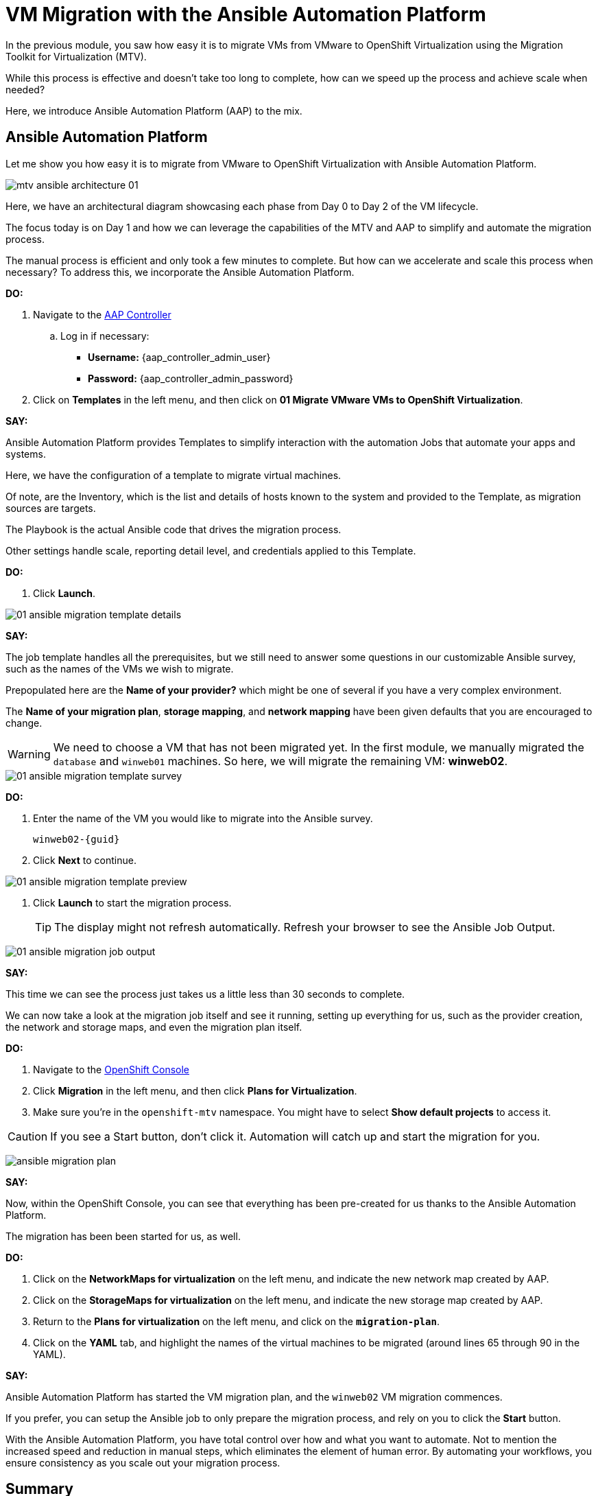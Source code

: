 = VM Migration with the Ansible Automation Platform

In the previous module, you saw how easy it is to migrate VMs from VMware to OpenShift Virtualization using the Migration Toolkit for Virtualization (MTV).

While this process is effective and doesn't take too long to complete, how can we speed up the process and achieve scale when needed?

Here, we introduce Ansible Automation Platform (AAP) to the mix.

== Ansible Automation Platform

Let me show you how easy it is to migrate from VMware to OpenShift Virtualization with Ansible Automation Platform.

image::module-02/mtv_ansible_architecture_01.png[]

Here, we have an architectural diagram showcasing each phase from Day 0 to Day 2 of the VM lifecycle.

The focus today is on Day 1 and how we can leverage the capabilities of the MTV and AAP to simplify and automate the migration process.

// To start the migration first we need to determine what VMS we wish to migrate.
// Within the vSphere client UI I've identified those as win web01 and win web 02.
// The next thing I need to do is within the OpenShift web UI, I need to set up the prerequisites to have a successful migration.
// This includes the provider, the virtual plan, and setting up the network and storage maps.
// This is what that process looks like manually.  (Fast Forward)

The manual process is efficient and only took a few minutes to complete. But how can we accelerate and scale this process when necessary? To address this, we incorporate the Ansible Automation Platform.

*DO:*

. Navigate to the link:{aap_controller_web_url}[AAP Controller^]
.. Log in if necessary:
* *Username:* {aap_controller_admin_user}
* *Password:* {aap_controller_admin_password}

. Click on *Templates* in the left menu, and then click on *01 Migrate VMware VMs to OpenShift Virtualization*.

*SAY:*

Ansible Automation Platform provides Templates to simplify interaction with the automation Jobs that automate your apps and systems.

Here, we have the configuration of a template to migrate virtual machines.

Of note, are the Inventory, which is the list and details of hosts known to the system and provided to the Template, as migration sources are targets.

The Playbook is the actual Ansible code that drives the migration process.

Other settings handle scale, reporting detail level, and credentials applied to this Template.

*DO:*

. Click *Launch*.

image::module-02/01_ansible_migration_template_details.png[]

*SAY:*

The job template handles all the prerequisites, but we still need to answer some questions in our customizable Ansible survey, such as the names of the VMs we wish to migrate.

Prepopulated here are the *Name of your provider?* which might be one of several if you have a very complex environment.

The *Name of your migration plan*, *storage mapping*, and *network mapping* have been given defaults that you are encouraged to change.

WARNING: We need to choose a VM that has not been migrated yet. In the first module, we manually migrated the `database` and `winweb01` machines. So here, we will migrate the remaining VM: *winweb02*.

image::module-02/01_ansible_migration_template_survey.png[]

*DO:*

. Enter the name of the VM you would like to migrate into the Ansible survey.
+
----
winweb02-{guid}
----

. Click *Next* to continue.

image::module-02/01_ansible_migration_template_preview.png[]

. Click *Launch* to start the migration process.
+
TIP: The display might not refresh automatically. Refresh your browser to see the Ansible Job Output.

image::module-02/01_ansible_migration_job_output.png[]

*SAY:*

This time we can see the process just takes us a little less than 30 seconds to complete.

We can now take a look at the migration job itself and see it running, setting up everything for us, such as the provider creation, the network and storage maps, and even the migration plan itself.

*DO:*

. Navigate to the link:{openshift_cluster_console_url}++/k8s/ns/openshift-mtv/forklift.konveyor.io~v1beta1~Plan++[OpenShift Console^]
+
. Click *Migration* in the left menu, and then click *Plans for Virtualization*.
. Make sure you're in the `openshift-mtv` namespace.
You might have to select *Show default projects* to access it.

CAUTION: If you see a Start button, don't click it.
Automation will catch up and start the migration for you.

image:module-02/ansible_migration_plan.png[]

*SAY:*

Now, within the OpenShift Console, you can see that everything has been pre-created for us thanks to the Ansible Automation Platform.

The migration has been been started for us, as well.

*DO:*

. Click on the *NetworkMaps for virtualization* on the left menu, and indicate the new network map created by AAP.

. Click on the *StorageMaps for virtualization* on the left menu, and indicate the new storage map created by AAP.

. Return to the *Plans for virtualization* on the left menu, and click on the  *`migration-plan`*.

. Click on the *YAML* tab, and highlight the names of the virtual machines to be migrated (around lines 65 through 90 in the YAML).

*SAY:*

Ansible Automation Platform has started the VM migration plan, and the `winweb02` VM migration commences.

If you prefer, you can setup the Ansible job to only prepare the migration process, and rely on you to click the *Start* button.

With the Ansible Automation Platform, you have total control over how and what you want to automate.
Not to mention the increased speed and reduction in manual steps, which eliminates the element of human error.
By automating your workflows, you ensure consistency as you scale out your migration process.

== Summary

*SAY:*

In this demo, we used the AAP to migrate our VMs to OpenShift Virtualization, bringing automation to the process and all the benefits that come with it: speed, scale, and consistency.

Furthermore, we can now easily integrate this process with other automation workflows and automate the lifecycle of your virtual machines.
While Day 2 and Day 3 operations are not covered in this demo, there are separate resources available to assist you with those.

In addition to the Migration Toolkit for Virtualization, there are three other migration toolkits.

The combination of these can be used to move many types of workloads into and within OpenShift clusters depending on your organization's needs.

For more information about these other migration toolkits, please reach out to your Red Hat account team.

*DO:*

NOTE: Please delete this demo from the Red Hat Demo Platform as soon as you have completed practicing or delivering the demo to your customer.
